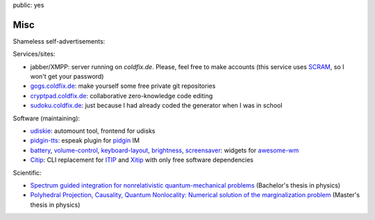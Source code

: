 public: yes

Misc
====

Shameless self-advertisements:

Services/sites:

- jabber/XMPP: server running on *coldfix.de*. Please, feel free to make
  accounts (this service uses SCRAM_, so I won't get your password)
- gogs.coldfix.de_: make yourself some free private git repositories
- cryptpad.coldfix.de_: collaborative zero-knowledge code editing
- sudoku.coldfix.de_: just because I had already coded the generator when I was in school

Software (maintaining):

- udiskie_: automount tool, frontend for udisks
- pidgin-tts_: espeak plugin for pidgin_ IM
- battery_, volume-control_, keyboard-layout_, brightness_, screensaver_:
  widgets for awesome-wm_
- Citip_: CLI replacement for ITIP_ and Xitip_ with only free software
  dependencies


Scientific:

- `Spectrum guided integration for nonrelativistic quantum-mechanical problems
  <../files/spectrum_guided_integration.pdf>`_ (Bachelor's thesis in physics)
- `Polyhedral Projection, Causality, Quantum Nonlocality: Numerical solution
  of the marginalization problem <../files/polyhedral_projection.pdf>`_
  (Master's thesis in physics)


.. _SCRAM: https://en.wikipedia.org/wiki/Salted_Challenge_Response_Authentication_Mechanism
.. _gogs.coldfix.de: https://gogs.coldfix.de
.. _cryptpad.coldfix.de: https://cryptpad.coldfix.de
.. _sudoku.coldfix.de: https://sudoku.coldfix.de
.. _udiskie: https://github.com/coldfix/udiskie
.. _pidgin-tts: https://github.com/coldfix/pidgin-tts
.. _pidgin: https://www.pidgin.im/
.. _battery: https://github.com/coldfix/awesome.battery-widget
.. _volume-control: https://github.com/coldfix/awesome.volume-control
.. _keyboard-layout: https://github.com/coldfix/awesome.keyboard-layout-indicator
.. _brightness: https://github.com/coldfix/awesome.brightness
.. _screensaver: https://github.com/coldfix/awesome.screensaver
.. _awesome-wm: https://awesomewm.org/
.. _Citip: https://github.com/coldfix/Citip
.. _ITIP: http://user-www.ie.cuhk.edu.hk/~ITIP/
.. _Xitip: http://xitip.epfl.ch/
